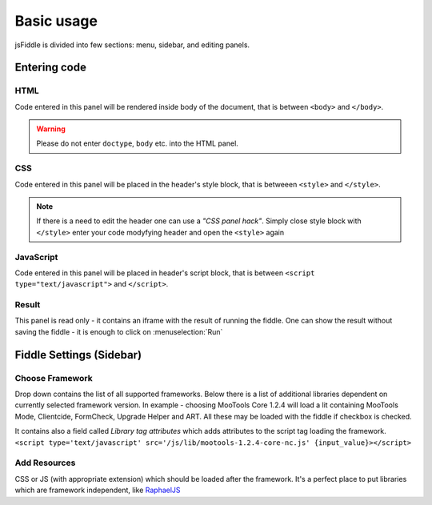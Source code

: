 ============
Basic usage
============

jsFiddle is divided into few sections: menu, sidebar, and editing panels.

Entering code
=============

HTML
----

Code entered in this panel will be rendered inside body of the document, that is between ``<body>`` and ``</body>``.

.. warning:: 
   Please do not enter ``doctype``, ``body`` etc. into the HTML panel. 

CSS
---

Code entered in this panel will be placed in the header's style block, that is betweeen ``<style>`` and ``</style>``.

.. note::
   If there is a need to edit the header one can use a *"CSS panel hack"*. Simply close style block with ``</style>`` 
   enter your code modyfying header and open the ``<style>`` again

JavaScript
----------

Code entered in this panel will be placed in header's script block, that is between ``<script type="text/javascript">`` 
and ``</script>``.

Result
------

.. __result-without-save
This panel is read only - it contains an iframe with the result of running the fiddle. One can show the result without 
saving the fiddle - it is enough to click on :menuselection:`Run`

Fiddle Settings (Sidebar)
=========================

Choose Framework
----------------

Drop down contains the list of all supported frameworks. Below there is a list of additional libraries dependent on
currently selected framework version. In example - choosing MooTools Core 1.2.4 will load a lit containing MooTools Mode, 
Clientcide, FormCheck, Upgrade Helper and ART. All these may be loaded with the fiddle if checkbox is checked.

It contains also a field called *Library tag attributes* which adds attributes to the script tag loading the framework.
``<script type='text/javascript' src='/js/lib/mootools-1.2.4-core-nc.js' {input_value}></script>``

Add Resources
-------------

CSS or JS (with appropriate extension) which should be loaded after the framework. It's a perfect place to put libraries
which are framework independent, like `RaphaelJS <http://raphaeljs.com>`_


